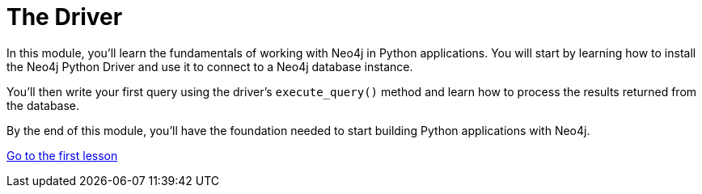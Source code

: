 = The Driver 
:order: 1

In this module, you'll learn the fundamentals of working with Neo4j in Python applications. You will start by learning how to install the Neo4j Python Driver and use it to connect to a Neo4j database instance. 

You'll then write your first query using the driver's `execute_query()` method and learn how to process the results returned from the database.

By the end of this module, you'll have the foundation needed to start building Python applications with Neo4j.

link:1-driver-lifecycle/[Go to the first lesson,role="btn"]
